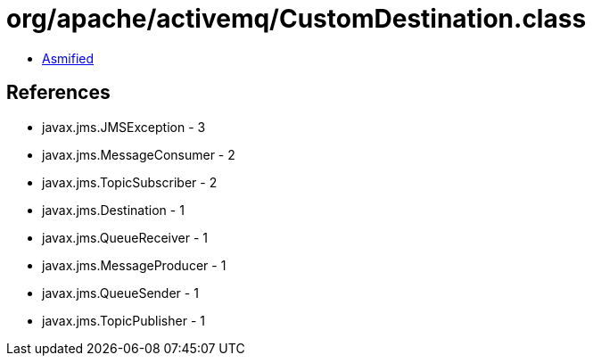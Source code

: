 = org/apache/activemq/CustomDestination.class

 - link:CustomDestination-asmified.java[Asmified]

== References

 - javax.jms.JMSException - 3
 - javax.jms.MessageConsumer - 2
 - javax.jms.TopicSubscriber - 2
 - javax.jms.Destination - 1
 - javax.jms.QueueReceiver - 1
 - javax.jms.MessageProducer - 1
 - javax.jms.QueueSender - 1
 - javax.jms.TopicPublisher - 1
